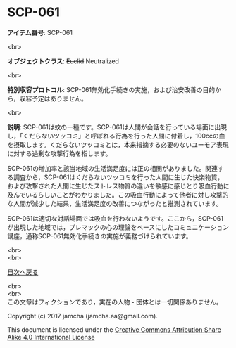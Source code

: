 #+OPTIONS: toc:nil
#+OPTIONS: \n:t

* SCP-061

  *アイテム番号*: SCP-061

  <br>

  *オブジェクトクラス*: +Euclid+ Neutralized

  <br>

  *特別収容プロトコル*: SCP-061無効化手続きの実施，および治安改善の目的から，収容予定はありません。

  <br>

  *説明*: SCP-061は蚊の一種です。SCP-061は人間が会話を行っている場面に出現し，「くだらないツッコミ」と呼ばれる行為を行った人間に付着し，100ccの血を摂取します。くだらないツッコミとは，本来指摘する必要のないユーモア表現に対する過剰な攻撃行為を指します。

  SCP-061の増加率と該当地域の生活満足度には正の相関がありました。関連する調査から，SCP-061はくだらないツッコミを行った人間に生じた快楽物質，および攻撃された人間に生じたストレス物質の違いを敏感に感じとり吸血行動に及んでいるらしいことがわかりました。この吸血行動によって他者に対し攻撃的な人間が減少した結果，生活満足度の改善につながったと推測されています。

  SCP-061は適切な対話場面では吸血を行わないようです。ここから，SCP-061が出現した地域では，プレマックの心の理論をベースにしたコミュニケーション講座，通称SCP-061無効化手続きの実施が義務づけられています。

  
  <br>
  <br>
  
  [[https://github.com/jamcha-aa/SCP/blob/master/README.md][目次へ戻る]]
  
  <br>
  <br>
  この文章はフィクションであり，実在の人物・団体とは一切関係ありません。

  Copyright (c) 2017 jamcha (jamcha.aa@gmail.com).

  This document is licensed under the [[http://creativecommons.org/licenses/by-sa/4.0/deed][Creative Commons Attribution Share Alike 4.0 International License]]

  [[http://creativecommons.org/licenses/by-sa/4.0/deed][file:http://i.creativecommons.org/l/by-sa/3.0/80x15.png]]

